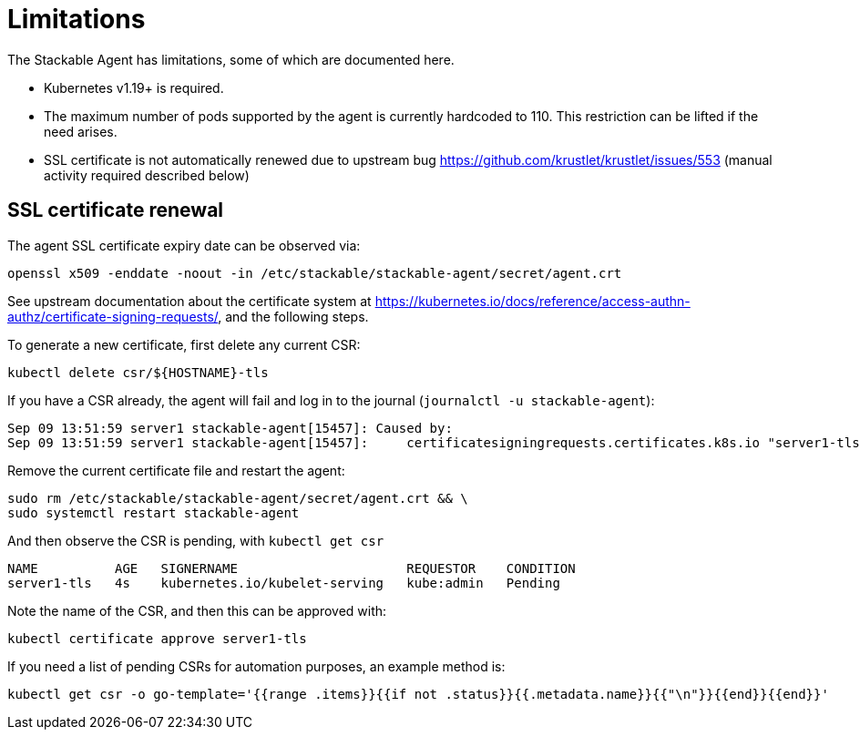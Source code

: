 = Limitations

The Stackable Agent has limitations, some of which are documented here.

* Kubernetes v1.19+ is required.
* The maximum number of pods supported by the agent is currently hardcoded to 110.
  This restriction can be lifted if the need arises.
* SSL certificate is not automatically renewed due to upstream bug https://github.com/krustlet/krustlet/issues/553 (manual activity required described below)

== SSL certificate renewal ==

The agent SSL certificate expiry date can be observed via:

[source,shell]
----
openssl x509 -enddate -noout -in /etc/stackable/stackable-agent/secret/agent.crt
----

See upstream documentation about the certificate system at https://kubernetes.io/docs/reference/access-authn-authz/certificate-signing-requests/, and the following steps.

To generate a new certificate, first delete any current CSR:

[source,shell]
----
kubectl delete csr/${HOSTNAME}-tls
----

If you have a CSR already, the agent will fail and log in to the journal (`journalctl -u stackable-agent`):

----
Sep 09 13:51:59 server1 stackable-agent[15457]: Caused by:
Sep 09 13:51:59 server1 stackable-agent[15457]:     certificatesigningrequests.certificates.k8s.io "server1-tls" already exists: AlreadyExists
----

Remove the current certificate file and restart the agent:

[source,shell]
----   
sudo rm /etc/stackable/stackable-agent/secret/agent.crt && \
sudo systemctl restart stackable-agent
----

And then observe the CSR is pending, with `kubectl get csr`

----
NAME          AGE   SIGNERNAME                      REQUESTOR    CONDITION
server1-tls   4s    kubernetes.io/kubelet-serving   kube:admin   Pending
----

Note the name of the CSR, and then this can be approved with:

[source,shell]
----   
kubectl certificate approve server1-tls
----

If you need a list of pending CSRs for automation purposes, an example method is:

[source,shell]
---- 
kubectl get csr -o go-template='{{range .items}}{{if not .status}}{{.metadata.name}}{{"\n"}}{{end}}{{end}}'
----
